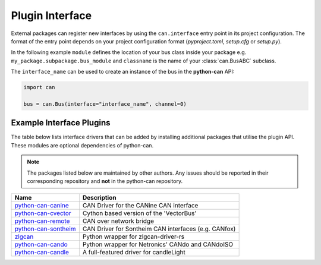 
.. _plugin interface:

Plugin Interface
================

External packages can register new interfaces by using the ``can.interface`` entry point
in its project configuration. The format of the entry point depends on your project
configuration format (*pyproject.toml*, *setup.cfg* or *setup.py*).

In the following example ``module`` defines the location of your bus class inside your
package e.g. ``my_package.subpackage.bus_module`` and ``classname`` is the name of
your :class:`can.BusABC` subclass.

.. tab:: pyproject.toml (PEP 621)

   .. code-block:: toml

        # Note the quotes around can.interface in order to escape the dot .
        [project.entry-points."can.interface"]
        interface_name = "module:classname"

.. tab:: setup.cfg

   .. code-block:: ini

        [options.entry_points]
        can.interface =
            interface_name = module:classname

.. tab:: setup.py

   .. code-block:: python

        from setuptools import setup

        setup(
            # ...,
            entry_points = {
                'can.interface': [
                    'interface_name = module:classname'
                ]
            }
        )

The ``interface_name`` can be used to
create an instance of the bus in the **python-can** API:

.. code-block:: python

    import can

    bus = can.Bus(interface="interface_name", channel=0)



Example Interface Plugins
-------------------------

The table below lists interface drivers that can be added by installing additional packages that utilise the plugin API. These modules are optional dependencies of python-can.

.. note::
   The packages listed below are maintained by other authors. Any issues should be reported in their corresponding repository and **not** in the python-can repository.

+----------------------------+-------------------------------------------------------+
| Name                       | Description                                           |
+============================+=======================================================+
| `python-can-canine`_       | CAN Driver for the CANine CAN interface               |
+----------------------------+-------------------------------------------------------+
| `python-can-cvector`_      | Cython based version of the 'VectorBus'               |
+----------------------------+-------------------------------------------------------+
| `python-can-remote`_       | CAN over network bridge                               |
+----------------------------+-------------------------------------------------------+
| `python-can-sontheim`_     | CAN Driver for Sontheim CAN interfaces (e.g. CANfox)  |
+----------------------------+-------------------------------------------------------+
| `zlgcan`_                  | Python wrapper for zlgcan-driver-rs                   |
+----------------------------+-------------------------------------------------------+
| `python-can-cando`_        | Python wrapper for Netronics' CANdo and CANdoISO      |
+----------------------------+-------------------------------------------------------+
| `python-can-candle`_       | A full-featured driver for candleLight                |
+----------------------------+-------------------------------------------------------+

.. _python-can-canine: https://github.com/tinymovr/python-can-canine
.. _python-can-cvector: https://github.com/zariiii9003/python-can-cvector
.. _python-can-remote: https://github.com/christiansandberg/python-can-remote
.. _python-can-sontheim: https://github.com/MattWoodhead/python-can-sontheim
.. _zlgcan: https://github.com/jesses2025smith/zlgcan-driver
.. _python-can-cando: https://github.com/belliriccardo/python-can-cando
.. _python-can-candle: https://github.com/BIRLab/python-can-candle

